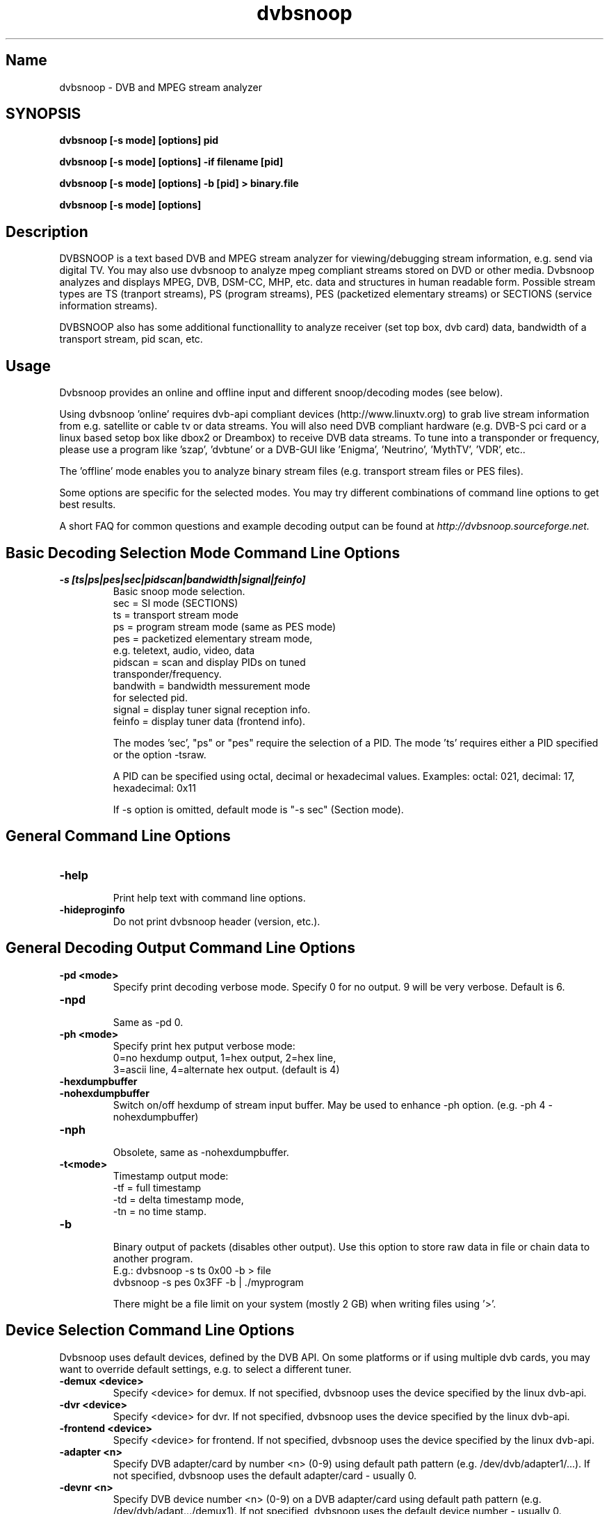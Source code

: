 .TH "dvbsnoop" "1" "" "Rainer Scherg (rasc)" "DVB Analyzer, MPEG Analyzer"
.SH "Name"
.br
dvbsnoop \- DVB and MPEG stream analyzer
.SH "SYNOPSIS"
.B dvbsnoop [\-s mode] [options] pid

.B dvbsnoop [\-s mode] [options] \-if filename [pid]

.B dvbsnoop [\-s mode] [options] \-b [pid]   > binary.file

.B dvbsnoop [\-s mode] [options] 


.SH "Description"
.br
DVBSNOOP is a text based DVB and MPEG stream analyzer for viewing/debugging stream information, e.g. send via digital TV. You may also use dvbsnoop to analyze mpeg compliant streams stored on DVD or other media.  Dvbsnoop analyzes and displays MPEG, DVB, DSM\-CC, MHP, etc. data and structures in human readable form. Possible stream types are TS (tranport streams), PS (program streams), PES (packetized elementary streams) or SECTIONS (service information streams).

DVBSNOOP also has some additional functionallity to analyze receiver (set top box, dvb card) data, bandwidth of a transport stream, pid scan, etc.


.SH "Usage "
.br
Dvbsnoop provides an online and offline input and different snoop/decoding modes (see below).

Using dvbsnoop 'online' requires dvb\-api compliant devices (http://www.linuxtv.org) to grab live stream information from e.g. satellite or cable tv or data streams. You will also need DVB compliant hardware (e.g. DVB\-S pci card or a linux based setop box like dbox2 or Dreambox) to receive DVB data streams. To tune into a transponder or frequency, please use a program like 'szap', 'dvbtune' or a DVB-GUI like 'Enigma', 'Neutrino', 'MythTV', 'VDR', etc..

The 'offline' mode enables you to analyze binary stream files (e.g. transport stream files or PES files).

Some options are specific for the selected modes. You may try different combinations of command line options to get best results.

A short FAQ for common questions and example decoding output can be found at
.I http://dvbsnoop.sourceforge.net.
.br


.SH "Basic Decoding Selection Mode Command Line Options"
.br
.TP
.B \-s [ts|ps|pes|sec|pidscan|bandwidth|signal|feinfo]
.br
 Basic snoop mode selection.
   sec      \= SI mode (SECTIONS)
   ts       \= transport stream mode
   ps       \= program stream mode (same as PES mode)
   pes      \= packetized elementary stream mode,
               e.g. teletext, audio, video, data
   pidscan  \= scan and display PIDs on tuned
               transponder/frequency.
   bandwith \= bandwidth messurement mode
               for selected pid.
   signal   \= display tuner signal reception info.
   feinfo   \= display tuner data (frontend info).
   
The modes 'sec', "ps" or "pes" require the selection of a PID.
The mode 'ts' requires either a PID specified or the option \-tsraw.

A PID can be specified using octal, decimal or hexadecimal values.
Examples:  octal: 021, decimal: 17, hexadecimal: 0x11

If \-s option is omitted, default mode is "\-s sec" (Section mode).


.SH "General Command Line Options"
.br
.TP 
.B \-help
.br
Print help text with command line options.
.TP 
.B \-hideproginfo
Do not print dvbsnoop header (version, etc.).


.SH "General Decoding Output Command Line Options"
.br
.TP
.B \-pd \<mode\>
.br
Specify print decoding verbose mode. Specify 0 for no output.
9 will be very verbose. Default is 6.
.TP
.B \-npd
.br
Same as \-pd 0.

.TP
.B \-ph \<mode\>
.br
Specify print hex putput verbose mode:
 0\=no hexdump output, 1\=hex output, 2\=hex line,
 3\=ascii line, 4\=alternate hex output. (default is 4) 
.TP
.B \-hexdumpbuffer
.TP
.B \-nohexdumpbuffer
.br
Switch on/off hexdump of stream input buffer. 
May be used to enhance \-ph option. (e.g. \-ph 4 \-nohexdumpbuffer)
.TP
.B \-nph
.br
Obsolete, same as \-nohexdumpbuffer.

.TP
.B \-t\<mode\>
.br
Timestamp output mode:
   \-tf \= full timestamp
   \-td \= delta timestamp mode,
   \-tn \= no time stamp.

.TP
.B \-b
.br
Binary output of packets (disables other output).
Use this option to store raw data in file or chain data to another program.
   E.g.:  dvbsnoop \-s ts 0x00 \-b > file
          dvbsnoop \-s pes 0x3FF \-b 
| ./myprogram 

There might be a file limit on your system (mostly 2 GB) when writing files using '>'.


.SH "Device Selection Command Line Options"
.br
Dvbsnoop uses default devices, defined by the DVB API.
On some platforms or if using multiple dvb cards, you may want to override default settings, e.g. to select a different tuner. 
.TP
.B \-demux \<device\>
.br
Specify \<device\> for demux.
If not specified, dvbsnoop uses the device specified by the linux  dvb\-api.
.TP
.B \-dvr \<device\>
.br
Specify \<device\> for dvr.
If not specified, dvbsnoop uses the device specified by the linux  dvb\-api.
.TP
.B \-frontend \<device\>
.br
Specify \<device\> for frontend.
If not specified, dvbsnoop uses the device specified by the linux  dvb\-api.
.TP
.B \-adapter \<n\>
.br
Specify DVB adapter/card by number <n> (0-9) using default path pattern 
(e.g. /dev/dvb/adapter1/...). If not specified, dvbsnoop uses the default adapter/card - usually 0.
.TP
.B \-devnr \<n\>
.br
Specify DVB device number <n> (0-9) on a DVB adapter/card using default path pattern
(e.g. /dev/dvb/adapt.../demux1). If not specified, dvbsnoop uses the default device number - usually 0.

.TP
.B \-buffersize \<kb\>
.br
Set demux read buffersize in KBytes.
Default is 0 (use internal default value).

.TP
.B \-n \<value\>
.br
Stop after reading \<value\> packets. Use this to limit the read process.
Default is 0 (no limit).

.TP
.B \-if \<file\>
.br
Read binary stream data from file instead of the demux device.
Depending on the decoding mode this might be transport stream, packetized elemtary stream or sections.
  <file> \= '-' reads from standard input.


.SH "SECTION Mode (SEC) Specific Command Line Options"
.br
The following command line options are special to the 'SECTION' decoding mode:
.TP
.B \-s sec
.br
Section mode.
.TP
.B \-timeout \<ms\>
.br
Section read timeout in ms. Default is 0 (no timeout).
.TP
.B \-f \<filter\>
.br
Filter value for filtering section data e.g. table id's.
Value may be decimal (49), octal (037) or hexadecimal (0x4F).
You may use multibyte filters like: 0x4E.01.20.FF
The filter comprises e.g. 16 bytes covering byte 0 and byte 3..17 in a section,
thus excluding bytes 1 and 2 (the length field of a section).
To check the filtervalues use \-pd 9.
.TP
.B \-m \<mask\>
.br
Mask value to use for filters.
Value may be decimal (49), octal (037) or hexadecimal (0x4F).
You may use multibyte filters like: 0xFF.F0.FE.FF
The filter comprises e.g. 16 bytes covering byte 0 and byte 3..17 in a section,
thus excluding bytes 1 and 2 (the length field of a section).
To check the filtervalues use \-pd 9.

.TP
.B \-N \<value\>
.br
Stop after decoding \<value\> packets. Use this to limit the packet decoding process.
Useful, when reading stream data from file.  \-n limits the read packet process, \-N
limits the decoding process. Using dvb hardware filters \-n would be the same as \-N.
Default is 0 (no limit).

.TP
.B \-crc 
.br
Do CRC checking, when reading section data. 
Default is off. This is only supported, if your DVB hardware/firmware supports CRC checking.
Remark: Some section types may use Checksum instead of CRC.
.TP
.B \-nocrc
.br
Don't do hardware/firmware CRC, when reading section data  (default).
Some DVB sections do not have proper CRC set!

.TP
.B \-softcrc
.br
Do soft CRC checking, when reading section data.
Hardware/firmware CRC should be preferred. Default is \-nosoftcrc.
Remark: Some section types may use Checksum instead of CRC.
.TP
.B \-nosoftcrc
.br
Don't do soft CRC, when reading sections. (default)

.TP
.B \-spiderpid
.br
Snoop referenced section PIDs.
This option recursivly reads all PIDs referenced by a section. This option also sets number of packets to be read to 1 (sets \-n 1). To read more packets for a pid, use \-n \<count\> after specifying \-spiderpid.
.TP
.B \-privateprovider \<id\>
.br
Set provider \<id\> string for decoding of special private tables and descriptors. Use \-help to display provider currently supported. If omitted, private data will be displayed as hexdump depending on \-ph option. (If you have information on private data structures, currently not supported by dvbsnoop, please let us know!)


.SH "Transport Stream (TS) Mode Specific Command Line Options"
.br
The following command line options are special to the 'Transport Stream'  decoding mode:
.TP
.B \-s ts
.br
Transport Stream mode.
.TP
.B \-sync
.br
(obsolete as of 1.4.10, \-sync is default. This option enforces software packet sync for TS and PS/PES).
.TP
.B \-nosync
.br
(obsolete as of 1.4.10).

.TP
.B \-tssubdecode
.br
Sub\-decode SI data (sections) or PS/PES data from transport stream decoding. This reads transport stream packets and tries to decode its content.  Useful to decode PES or SI data from a transport stream file.

.TP
.B \-tsraw
.br
Read full transport stream (all pids).
Your hardware/firmware has to support this mode.

.TP
.B \-N \<value\>
.br
Stop after decoding \<value\> packets. Use this to limit the packet decoding process.
Useful, when reading stream data from file.  \-n limits the read packet process, \-N
limits the decoding process. Using dvb hardware filters \-n would be the same as \-N.
Default is 0 (no limit).


.SH "PES or PS Mode Specific Command Line Options"
.br
The following command line options are special to the 'PES' (packetized elementary stream) or 'PS' (program stream) decoding mode:
.TP
.B \-s ps
Program Stream mode.
.TP
.B \-s pes
.br
Packetized Elementary Stream mode.
.TP
.B \-sync
.br
(obsolete as of 1.4.10, \-sync is default. This option enforces software packet sync for TS and PS/PES).
.TP
.B \-nosync
.br
(obsolete as of 1.4.10).
.TP


.SH "PID Scan Mode Specific Command Line Options"
.br
The following command line options are special to the 'PID Scan' discovery mode:
.TP
.B \-s pidscan
.br
Scan PIDs on transponder/frequency.
.TP
.B \-maxdmx \<n\>
.br
Set maximum use of DMX filters.
Default is 0 (use all possible filters).


.SH "Bandwidth Mode Specific Command Line Options"
.br
There are no special command line options for the 'Bandwidth' display mode.
.TP
.B \-s bandwidth
.br
Determine bandwidth for a dvb stream. This will be done by calculating received
ts packets in a timeslot.


.SH "Signal Mode Specific Command Line Options"
.br
There are no special command line options for the 'Signal Strength'  display mode.
.TP
.B \-s signal
.br
Poll frontend signal status.
.TP
.B \-timeout \<ms\>
.br
Poll timing in msec. 


.SH "Frontend Info Mode Specific Command Line Options"
.br
There are no special command line options for the 'Frontend Info' display  mode.
.TP
.B \-s feinfo
.br
Display frontend information.
.br


.SH "Examples"
.br
Examples how to use dvbsnoop:
.br

Display EPG, 10 sections:
   dvbsnoop \-s sec \-nph  \-n 10  0x12
   dvbsnoop \-s sec \-ph 3 \-n 10 -crc  0x12

Display sections tree (1 packet each) using private provider data:
   dvbsnoop \-s sec \-spiderpid \-privateprovider premiere.de  0x00

Display sections tree (1 packet each) skipping "empty" pids:
   dvbsnoop \-s sec \-spiderpid \-timeout 15000  0x00

Display PAT transport stream (ts) and do subdecoding of sections and descriptors:
   dvbsnoop \-s ts \-pd 4 \-tssubdecode \-nph  0x00

Read PES (e.g. Videotext, Video, Audio) stream:
   dvbsnoop \-s pes 0x28F
   dvbsnoop \-s pes 0x28F -b > pes.bin.file

Read PS from file and do not show hex dump:
   dvbsnoop -if hdtv_ps_file.mpg -s ps -ph 0 -nohexdumpbuffer -n 30

Show current signal strength:
   dvbsnoop \-s signal
   dvbsnoop \-s signal \-pd 9 \-n 100 -timeout 100

Show bandwidth usage of a PID  0x1FF:
   dvbsnoop \-s bandwidth \-n 1000 \-pd 2 0x1FF
   dvbsnoop \-s bandwidth \-buffersize 256 \-n 1000  0x1FF

Do PID scan of a tuned transponder (different display levels):
   dvbsnoop \-s pidscan \-pd 1
   dvbsnoop \-s pidscan \-pd 6
   dvbsnoop \-s pidscan \-pd 9 \-maxdmx 12 

Show frontend info:
   dvbsnoop \-s feinfo \-pd 9

Try to scan all sections, read 2 packets per PID:
   dvbsnoop \-nohexdumpbuffer \-spiderpid \-n 2  0x0000

Save 1000 packets of a transport stream to a file:
   dvbsnoop \-b \-n 1000 \-s ts  0x200  > ts_file.pid0x200.bin
   dvbsnoop \-b \-n 1000 \-s ts -tsraw  > ts_file.bin

Read transport stream (ts) from file and decode:
   dvbsnoop \-s ts \-if ts_stream.bin  
   dvbsnoop \-s ts \-if ts_file.pid0x200.bin   0x200

Simple filter for some PID values, some examples:
   dvbsnoop \-n 5 \-nph 0x00 | grep \-i "PID: "
   dvbsnoop \-spiderpid \-nph \-n 10  0x00 | grep \-i "PID: " | sort | uniq
   dvbsnoop \-s signal \-pd 9 | ./perl-statistics-prog.pl
   
Other simple filter examples:
   dvbsnoop \-s sec \-f 0x4E \-m 0xFF  0x12
   dvbsnoop \-s sec \-f 0x4E.34.00 \-m 0xFF.FF.0F  0x12
   dvbsnoop \-s sec \-f 16.00 \-m 255.255  0x12
   dvbsnoop \-s sec \-nph \-n 5 0x10 | grep \-i "frequency"
   dvbsnoop \-s ts \-nph 0x100 | grep \-i 'Transport_error\\|^PID'

Selecting devices:
   dvbsnoop \-s feinfo -pd 9 -frontend /dev/dvb/adapter0/frontend1
   dvbsnoop \-s feinfo -pd 9 -adapter 0 -devnr 1
   dvbsnoop \-s feinfo -pd 9 -adapter 2

Sending dvbsnoop data over network, using netcat:
   dvbsnoop \-s pes 0x28F -b \| nc -s 127.0.0.1 -p 37117


... for more examples and example output of dvbsnoop, please visit http://dvbsnoop.sourceforge.net. 


.SH NOTES 
.br
dvbsnoop tries to decode all of the data it receives, e.g. if you try
to decode a video or audio stream in section mode, dvbsnoop may assume
a section table and will decode the data wrong. In this case the decoding
will be garbage. Using the '-crc' option should prevent this
(if supported at the hardware/driver level).
.br
.br
dvbsnoop does not do DVB stream validation.
dvbsnoop assumes correct DVB streams. Corrupted streams or streams with
wrong semantics (e.g. incorrect length information) will result in
wrong decoding output. For this reason, the use of '-crc' options is
strongly recommended. 
.br
.br
Depending on the firmware of your dvb card, dvbsnoop may not be able to sniff on pids,
which are occupied by other processes. This is no bug, this is a driver/firmware issue.


.SH "SIGNALS"
dvbsnoop  catches signals to provide smooth program termination.
   SIGHUP, SIGQUIT and SIGTERM  will terminate dvbsnoop smoothly.
   SIGABORT will abort at once after flushing buffers.
   SIGKILL  will just kill down dvbsnoop (OS specific).


.SH "BUGS"
Please check http://dvbsnoop.sourceforge.net for bug reports.
.br
Bug reports: http://sourceforge.net/tracker/?group_id=85040
.br

.SH SEE ALSO
.BR dvbtune 
(1),
.BR dvbstream
(1).
.br


.SH "Acknowledgments"
DVBSNOOP was written by Rainer Scherg (rasc).
.br
Copyright (c) 2001-2005  Rainer Scherg
.br

Additional patches and bugfixes/\-reports were provided by members of the tuxbox project \- bringing digital TV to linux based set top boxes (e.g. "dbox2" digital tv receiver) and also by users of dvbsnoop (see the ChangeLog file for credits).
.br
.br
For more information about DVBSNOOP please visit 'http://dvbsnoop.sourceforge.net'.


